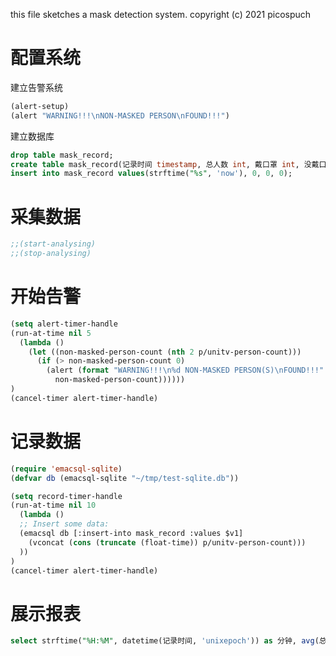 this file sketches a mask detection system.
copyright (c) 2021 picospuch

* 配置系统
建立告警系统
#+BEGIN_SRC emacs-lisp
(alert-setup)
(alert "WARNING!!!\nNON-MASKED PERSON\nFOUND!!!")
#+END_SRC

建立数据库
#+name
#+begin_src sqlite :db ~/tmp/test-sqlite.db
drop table mask_record;
create table mask_record(记录时间 timestamp, 总人数 int, 戴口罩 int, 没戴口罩 int);
insert into mask_record values(strftime("%s", 'now'), 0, 0, 0);
#+end_src

#+RESULTS:

* 采集数据
#+BEGIN_SRC emacs-lisp
;;(start-analysing)
;;(stop-analysing)
#+END_SRC

* 开始告警
#+BEGIN_SRC emacs-lisp
(setq alert-timer-handle
(run-at-time nil 5
  (lambda ()
    (let ((non-masked-person-count (nth 2 p/unitv-person-count)))
      (if (> non-masked-person-count 0)
        (alert (format "WARNING!!!\n%d NON-MASKED PERSON(S)\nFOUND!!!"
          non-masked-person-count))))))
)
(cancel-timer alert-timer-handle)
#+END_SRC

* 记录数据
#+BEGIN_SRC emacs-lisp
(require 'emacsql-sqlite)
(defvar db (emacsql-sqlite "~/tmp/test-sqlite.db"))

(setq record-timer-handle
(run-at-time nil 10
  (lambda ()
  ;; Insert some data:
  (emacsql db [:insert-into mask_record :values $v1]
    (vconcat (cons (truncate (float-time)) p/unitv-person-count)))
  ))
)
(cancel-timer alert-timer-handle)
#+END_SRC

* 展示报表
#+name
#+begin_src sqlite :db ~/tmp/test-sqlite.db :colnames yes
select strftime("%H:%M", datetime(记录时间, 'unixepoch')) as 分钟, avg(总人数), avg(戴口罩), avg(没戴口罩) from mask_record group by 分钟;
#+end_src

#+RESULTS:
|  分钟 |      avg(总人数) |       avg(戴口罩) |    avg(没戴口罩) |
|-------+------------------+-------------------+------------------|
| 16:48 |              0.0 |               0.0 |              0.0 |
| 16:52 | 2.16666666666667 | 0.666666666666667 |              1.5 |
| 16:53 | 1.16666666666667 | 0.666666666666667 |              0.5 |
| 16:54 |              1.0 |               1.0 |              0.0 |
| 16:55 | 1.83333333333333 | 0.666666666666667 | 1.16666666666667 |
| 16:56 |              4.0 |               1.0 |              3.0 |
